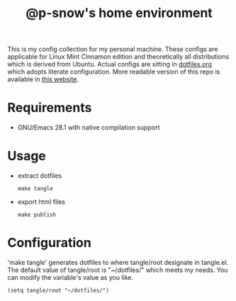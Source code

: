 #+title: @p-snow's home environment

This is my config collection for my personal machine. These configs are applicable for Linux Mint Cinnamon edition and theoretically all distributions which is derived from Ubuntu.
Actual configs are sitting in [[file:dotfiles.org][dotfiles.org]] which adopts literate configuration. More readable version of this repo is available in [[https://p-snow.github.io/config][this website]].

* Requirements
- GNU/Emacs 28.1 with native compilation support

* Usage
- extract dotfiles
  : make tangle
- export html files
  : make publish

* Configuration

'make tangle' generates dotfiles to
where tangle/root designate in tangle.el. The default value of tangle/root is "~/dotfiles/" which meets my needs. You can modify the variable's value as you like.

: (setq tangle/root "~/dotfiles/")
